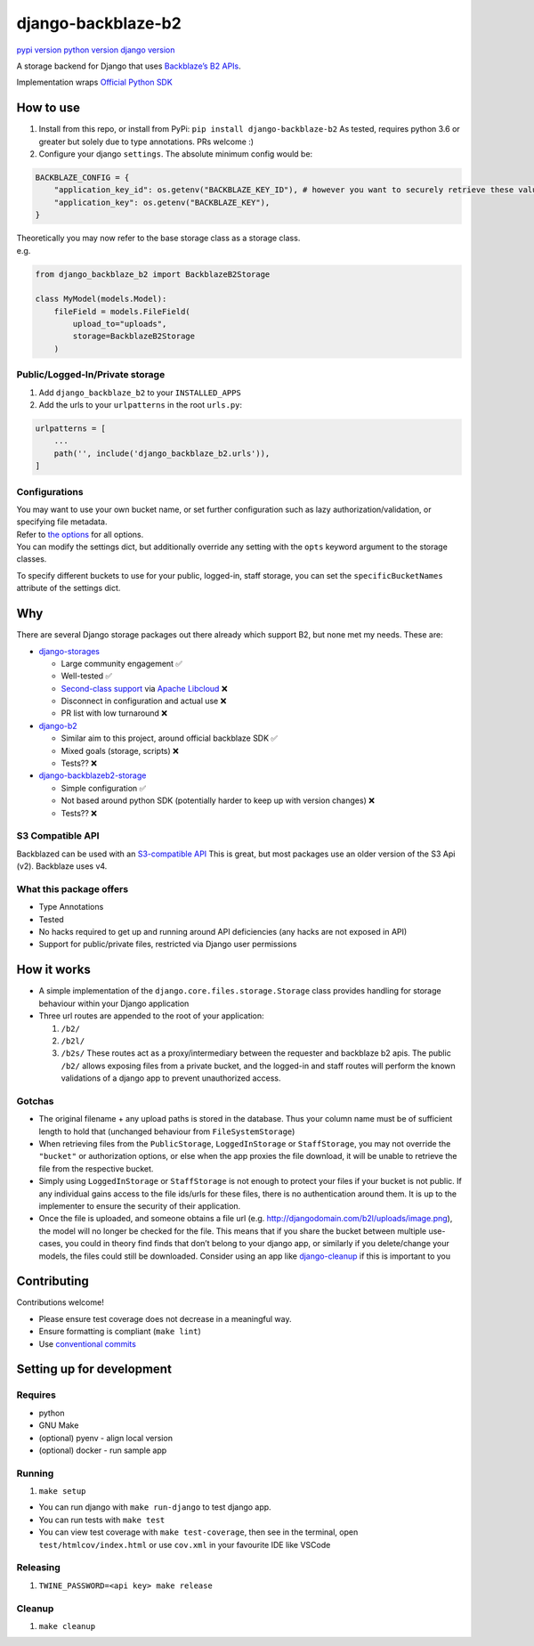 django-backblaze-b2
===================

`pypi version <https://pypi.org/project/django-backblaze-b2/>`__ `python
version <https://pypi.org/project/django-backblaze-b2/>`__ `django
version <https://pypi.org/project/django-backblaze-b2/>`__

A storage backend for Django that uses `Backblaze’s B2
APIs <https://www.backblaze.com/b2/cloud-storage.html>`__.

Implementation wraps `Official Python
SDK <https://github.com/Backblaze/b2-sdk-python>`__

How to use
----------

1. Install from this repo, or install from PyPi:
   ``pip install django-backblaze-b2`` As tested, requires python 3.6 or
   greater but solely due to type annotations. PRs welcome :)
2. Configure your django ``settings``. The absolute minimum config would
   be:

.. code:: python

   BACKBLAZE_CONFIG = {
       "application_key_id": os.getenv("BACKBLAZE_KEY_ID"), # however you want to securely retrieve these values
       "application_key": os.getenv("BACKBLAZE_KEY"),
   }

| Theoretically you may now refer to the base storage class as a storage
  class.
| e.g.

.. code:: python

   from django_backblaze_b2 import BackblazeB2Storage

   class MyModel(models.Model):
       fileField = models.FileField(
           upload_to="uploads",
           storage=BackblazeB2Storage
       )

Public/Logged-In/Private storage
~~~~~~~~~~~~~~~~~~~~~~~~~~~~~~~~

1. Add ``django_backblaze_b2`` to your ``INSTALLED_APPS``
2. Add the urls to your ``urlpatterns`` in the root ``urls.py``:

.. code:: python

       urlpatterns = [
           ...
           path('', include('django_backblaze_b2.urls')),
       ]

Configurations
~~~~~~~~~~~~~~

| You may want to use your own bucket name, or set further configuration
  such as lazy authorization/validation, or specifying file metadata.
| Refer to `the options <./django_backblaze_b2/options.py>`__ for all
  options.
| You can modify the settings dict, but additionally override any
  setting with the ``opts`` keyword argument to the storage classes.

To specify different buckets to use for your public, logged-in, staff
storage, you can set the ``specificBucketNames`` attribute of the
settings dict.

Why
---

There are several Django storage packages out there already which
support B2, but none met my needs. These are:

-  `django-storages <https://github.com/jschneier/django-storages>`__

   -  Large community engagement ✅
   -  Well-tested ✅
   -  `Second-class
      support <https://github.com/jschneier/django-storages/issues/765>`__
      via `Apache Libcloud <https://github.com/apache/libcloud>`__ ❌
   -  Disconnect in configuration and actual use ❌
   -  PR list with low turnaround ❌

-  `django-b2 <https://github.com/pyutil/django-b2>`__

   -  Similar aim to this project, around official backblaze SDK ✅
   -  Mixed goals (storage, scripts) ❌
   -  Tests?? ❌

-  `django-backblazeb2-storage <https://github.com/royendgel/django-backblazeb2-storage>`__

   -  Simple configuration ✅
   -  Not based around python SDK (potentially harder to keep up with
      version changes) ❌
   -  Tests?? ❌

S3 Compatible API
~~~~~~~~~~~~~~~~~

Backblazed can be used with an `S3-compatible
API <https://www.backblaze.com/b2/docs/s3_compatible_api.html>`__ This
is great, but most packages use an older version of the S3 Api (v2).
Backblaze uses v4.

What this package offers
~~~~~~~~~~~~~~~~~~~~~~~~

-  Type Annotations
-  Tested
-  No hacks required to get up and running around API deficiencies (any
   hacks are not exposed in API)
-  Support for public/private files, restricted via Django user
   permissions

How it works
------------

-  A simple implementation of the ``django.core.files.storage.Storage``
   class provides handling for storage behaviour within your Django
   application
-  Three url routes are appended to the root of your application:

   1. ``/b2/``
   2. ``/b2l/``
   3. ``/b2s/`` These routes act as a proxy/intermediary between the
      requester and backblaze b2 apis. The public ``/b2/`` allows
      exposing files from a private bucket, and the logged-in and staff
      routes will perform the known validations of a django app to
      prevent unauthorized access.

Gotchas
~~~~~~~

-  The original filename + any upload paths is stored in the database.
   Thus your column name must be of sufficient length to hold that
   (unchanged behaviour from ``FileSystemStorage``)
-  When retrieving files from the ``PublicStorage``, ``LoggedInStorage``
   or ``StaffStorage``, you may not override the ``"bucket"`` or
   authorization options, or else when the app proxies the file
   download, it will be unable to retrieve the file from the respective
   bucket.
-  Simply using ``LoggedInStorage`` or ``StaffStorage`` is not enough to
   protect your files if your bucket is not public. If any individual
   gains access to the file ids/urls for these files, there is no
   authentication around them. It is up to the implementer to ensure the
   security of their application.
-  Once the file is uploaded, and someone obtains a file url
   (e.g. http://djangodomain.com/b2l/uploads/image.png), the model will
   no longer be checked for the file. This means that if you share the
   bucket between multiple use-cases, you could in theory find finds
   that don’t belong to your django app, or similarly if you
   delete/change your models, the files could still be downloaded.
   Consider using an app like
   `django-cleanup <https://github.com/un1t/django-cleanup>`__ if this
   is important to you

Contributing
------------

Contributions welcome!

-  Please ensure test coverage does not decrease in a meaningful way.
-  Ensure formatting is compliant (``make lint``)
-  Use `conventional
   commits <https://www.conventionalcommits.org/en/v1.0.0/>`__

Setting up for development
--------------------------

Requires
~~~~~~~~

-  python
-  GNU Make
-  (optional) pyenv - align local version
-  (optional) docker - run sample app

Running
~~~~~~~

1. ``make setup``

-  You can run django with ``make run-django`` to test django app.
-  You can run tests with ``make test``
-  You can view test coverage with ``make test-coverage``, then see in
   the terminal, open ``test/htmlcov/index.html`` or use ``cov.xml`` in
   your favourite IDE like VSCode

Releasing
~~~~~~~~~

1. ``TWINE_PASSWORD=<api key> make release``

Cleanup
~~~~~~~

1. ``make cleanup``
